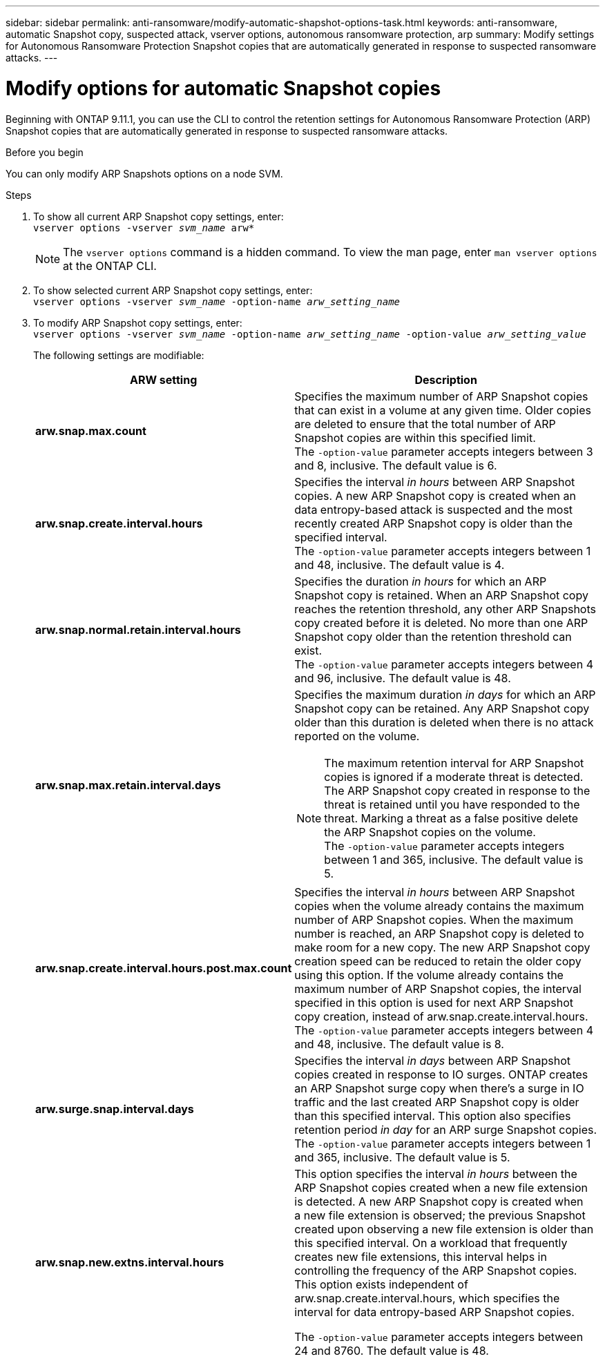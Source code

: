 ---
sidebar: sidebar
permalink: anti-ransomware/modify-automatic-shapshot-options-task.html
keywords: anti-ransomware, automatic Snapshot copy, suspected attack, vserver options, autonomous ransomware protection, arp
summary: Modify settings for Autonomous Ransomware Protection Snapshot copies that are automatically generated in response to suspected ransomware attacks.
---

= Modify options for automatic Snapshot copies
:toclevels: 1
:hardbreaks:
:nofooter:
:icons: font
:linkattrs:
:imagesdir: ./media/

[.lead]
Beginning with ONTAP 9.11.1, you can use the CLI to control the retention settings for Autonomous Ransomware Protection (ARP) Snapshot copies that are automatically generated in response to suspected ransomware attacks.


.Before you begin 
You can only modify ARP Snapshots options on a node SVM. 


.Steps
. To show all current ARP Snapshot copy settings, enter:
`vserver options -vserver _svm_name_ arw*`
[NOTE]
The `vserver options` command is a hidden command. To view the man page, enter `man vserver options` at the ONTAP CLI.
. To show selected current ARP Snapshot copy settings, enter:
`vserver options -vserver _svm_name_ -option-name _arw_setting_name_`
. To modify ARP Snapshot copy settings, enter:
`vserver options -vserver _svm_name_ -option-name _arw_setting_name_ -option-value _arw_setting_value_`
+
The following settings are modifiable:
+
[cols="1,3", options="header"]
|===
| ARW setting | Description 
| *arw.snap.max.count* 
a| Specifies the maximum number of ARP Snapshot copies that can exist in a volume at any given time. Older copies are deleted to ensure that the total number of ARP Snapshot copies are within this specified limit.
The `-option-value` parameter accepts integers between 3 and 8, inclusive. The default value is 6.
| *arw.snap.create.interval.hours* 
a| Specifies the interval _in hours_ between ARP Snapshot copies. A new ARP Snapshot copy is created when an data entropy-based attack is suspected and the most recently created ARP Snapshot copy is older than the specified interval.
The `-option-value` parameter accepts integers between 1 and 48, inclusive. The default value is 4.
| *arw.snap.normal.retain.interval.hours* 
a| Specifies the duration _in hours_ for which an ARP Snapshot copy is retained. When an ARP Snapshot copy reaches the retention threshold, any other ARP Snapshots copy created before it is deleted. No more than one ARP Snapshot copy older than the retention threshold can exist. 
The `-option-value` parameter accepts integers between 4 and 96, inclusive. The default value is 48.
| *arw.snap.max.retain.interval.days* 
a| Specifies the maximum duration _in days_ for which an ARP Snapshot copy can be retained. Any ARP Snapshot copy older than this duration is deleted when there is no attack reported on the volume.
[NOTE]
The maximum retention interval for ARP Snapshot copies is ignored if a moderate threat is detected. The ARP Snapshot copy created in response to the threat is retained until you have responded to the threat. Marking a threat as a false positive delete the ARP Snapshot copies on the volume. 
The `-option-value` parameter accepts integers between 1 and 365, inclusive. The default value is 5.
|*arw.snap.create.interval.hours.post.max.count* 
a| Specifies the interval _in hours_ between ARP Snapshot copies when the volume already contains the maximum number of ARP Snapshot copies. When the maximum number is reached, an ARP Snapshot copy is deleted to make room for a new copy. The new ARP Snapshot copy creation speed can be reduced to retain the older copy using this option. If the volume already contains the maximum number of ARP Snapshot copies, the interval specified in this option is used for next ARP Snapshot copy creation, instead of arw.snap.create.interval.hours.
The `-option-value` parameter accepts integers between 4 and 48, inclusive. The default value is 8.
| *arw.surge.snap.interval.days*
a| Specifies the interval _in days_ between ARP Snapshot copies created in response to IO surges. ONTAP creates an ARP Snapshot surge copy when there's a surge in IO traffic and the last created ARP Snapshot copy is older than this specified interval. This option also specifies retention period _in day_ for an ARP surge Snapshot copies. 
The `-option-value` parameter accepts integers between 1 and 365, inclusive. The default value is 5.
| *arw.snap.new.extns.interval.hours* 
a|  This option specifies the interval _in hours_ between the ARP Snapshot copies created when a new file extension is detected. A new ARP Snapshot copy is created when
a new file extension is observed; the previous Snapshot created upon observing a new file extension is older than this specified interval. On a workload that frequently creates new file extensions, this interval helps in controlling the frequency of the ARP Snapshot copies. This option exists independent of arw.snap.create.interval.hours, which specifies the interval for data entropy-based ARP Snapshot copies. 

The `-option-value` parameter accepts integers between 24 and 8760. The default value is 48. 
|=== 

// 2024 may 02, github-issue-1337
// 28 march 2024, ontapdoc-1855
// 2024-02-26, #1269
// 8 august 2023, ontapdoc-840
// 05 may 2023, ontap-issues #934
// 2022-08-25, BURT 1499112
// 2022-05-03, Jira IE-517
